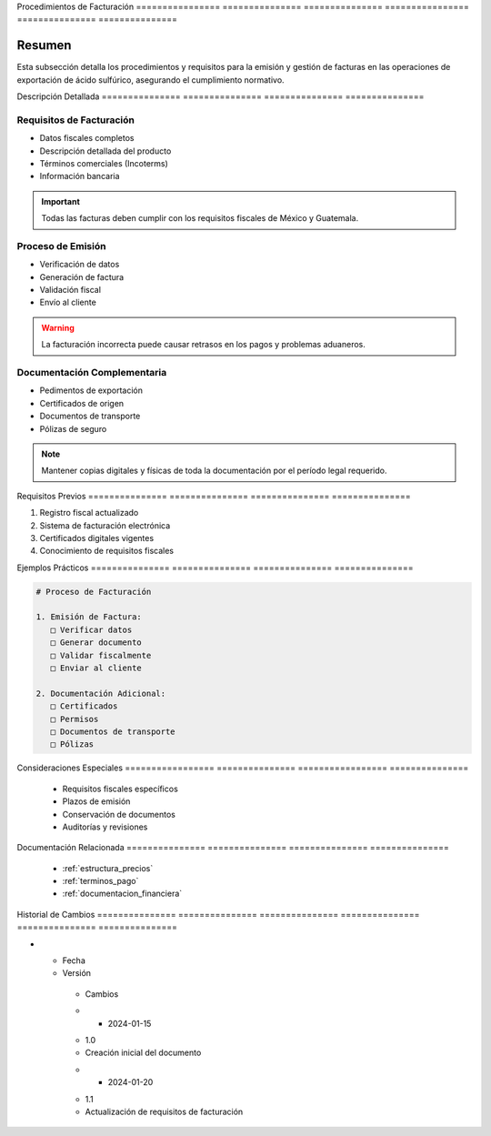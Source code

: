 .. _procedimientos_facturacion:


Procedimientos   de              Facturación    
================ =============== ===============
================ =============== ===============

.. meta::
   :description: Procedimientos y requisitos para la facturación en la exportación de ácido sulfúrico
   :keywords: facturación, facturas, procedimientos, requisitos, exportación

Resumen        
===============

Esta subsección detalla los procedimientos y requisitos para la emisión y gestión de facturas en las operaciones de exportación de ácido sulfúrico, asegurando el cumplimiento normativo.

Descripción     Detallada      
=============== ===============
=============== ===============

Requisitos de Facturación
-------------------------


* Datos fiscales completos



* Descripción detallada del producto



* Términos comerciales (Incoterms)



* Información bancaria



.. important::
   Todas las facturas deben cumplir con los requisitos fiscales de México y Guatemala.

Proceso de Emisión
------------------


* Verificación de datos



* Generación de factura



* Validación fiscal



* Envío al cliente



.. warning::
   La facturación incorrecta puede causar retrasos en los pagos y problemas aduaneros.

Documentación Complementaria
----------------------------


* Pedimentos de exportación



* Certificados de origen



* Documentos de transporte



* Pólizas de seguro



.. note::
   Mantener copias digitales y físicas de toda la documentación por el período legal requerido.

Requisitos      Previos        
=============== ===============
=============== ===============

1. Registro fiscal actualizado
2. Sistema de facturación electrónica
3. Certificados digitales vigentes
4. Conocimiento de requisitos fiscales

Ejemplos        Prácticos      
=============== ===============
=============== ===============

.. code-block:: text

   # Proceso de Facturación

   1. Emisión de Factura:
      □ Verificar datos
      □ Generar documento
      □ Validar fiscalmente
      □ Enviar al cliente

   2. Documentación Adicional:
      □ Certificados
      □ Permisos
      □ Documentos de transporte
      □ Pólizas

Consideraciones   Especiales     
================= ===============
================= ===============

  * Requisitos fiscales específicos
  * Plazos de emisión
  * Conservación de documentos
  * Auditorías y revisiones

Documentación   Relacionada    
=============== ===============
=============== ===============

  * :ref:`estructura_precios`
  * :ref:`terminos_pago`
  * :ref:`documentacion_financiera`

Historial       de              Cambios        
=============== =============== ===============
=============== =============== ===============

.. list-table::
   :header-rows: 1
   :widths: 15 15 70


   * - Column 1
   * - Data 1
     - Data 2
     - Data 3

     - Column 2
     - Column 3





* - Fecha




  - Versión
   - Cambios
   * - 2024-01-15
   - 1.0
   - Creación inicial del documento
   * - 2024-01-20
   - 1.1
   - Actualización de requisitos de facturación